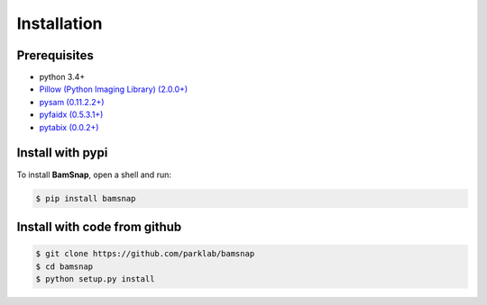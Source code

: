 Installation
============

Prerequisites
-------------

* python 3.4+
* `Pillow (Python Imaging Library) (2.0.0+) <https://pypi.org/project/Pillow/>`_
* `pysam (0.11.2.2+) <https://pypi.org/project/pysam/>`_
* `pyfaidx (0.5.3.1+) <https://pypi.org/project/pyfaidx/>`_
* `pytabix (0.0.2+) <https://pypi.org/project/pytabix/>`_


Install with pypi
-----------------

To install **BamSnap**, open a shell and run:

.. code:: console

  $ pip install bamsnap


Install with code from github
-----------------------------

.. code:: console

  $ git clone https://github.com/parklab/bamsnap
  $ cd bamsnap
  $ python setup.py install

